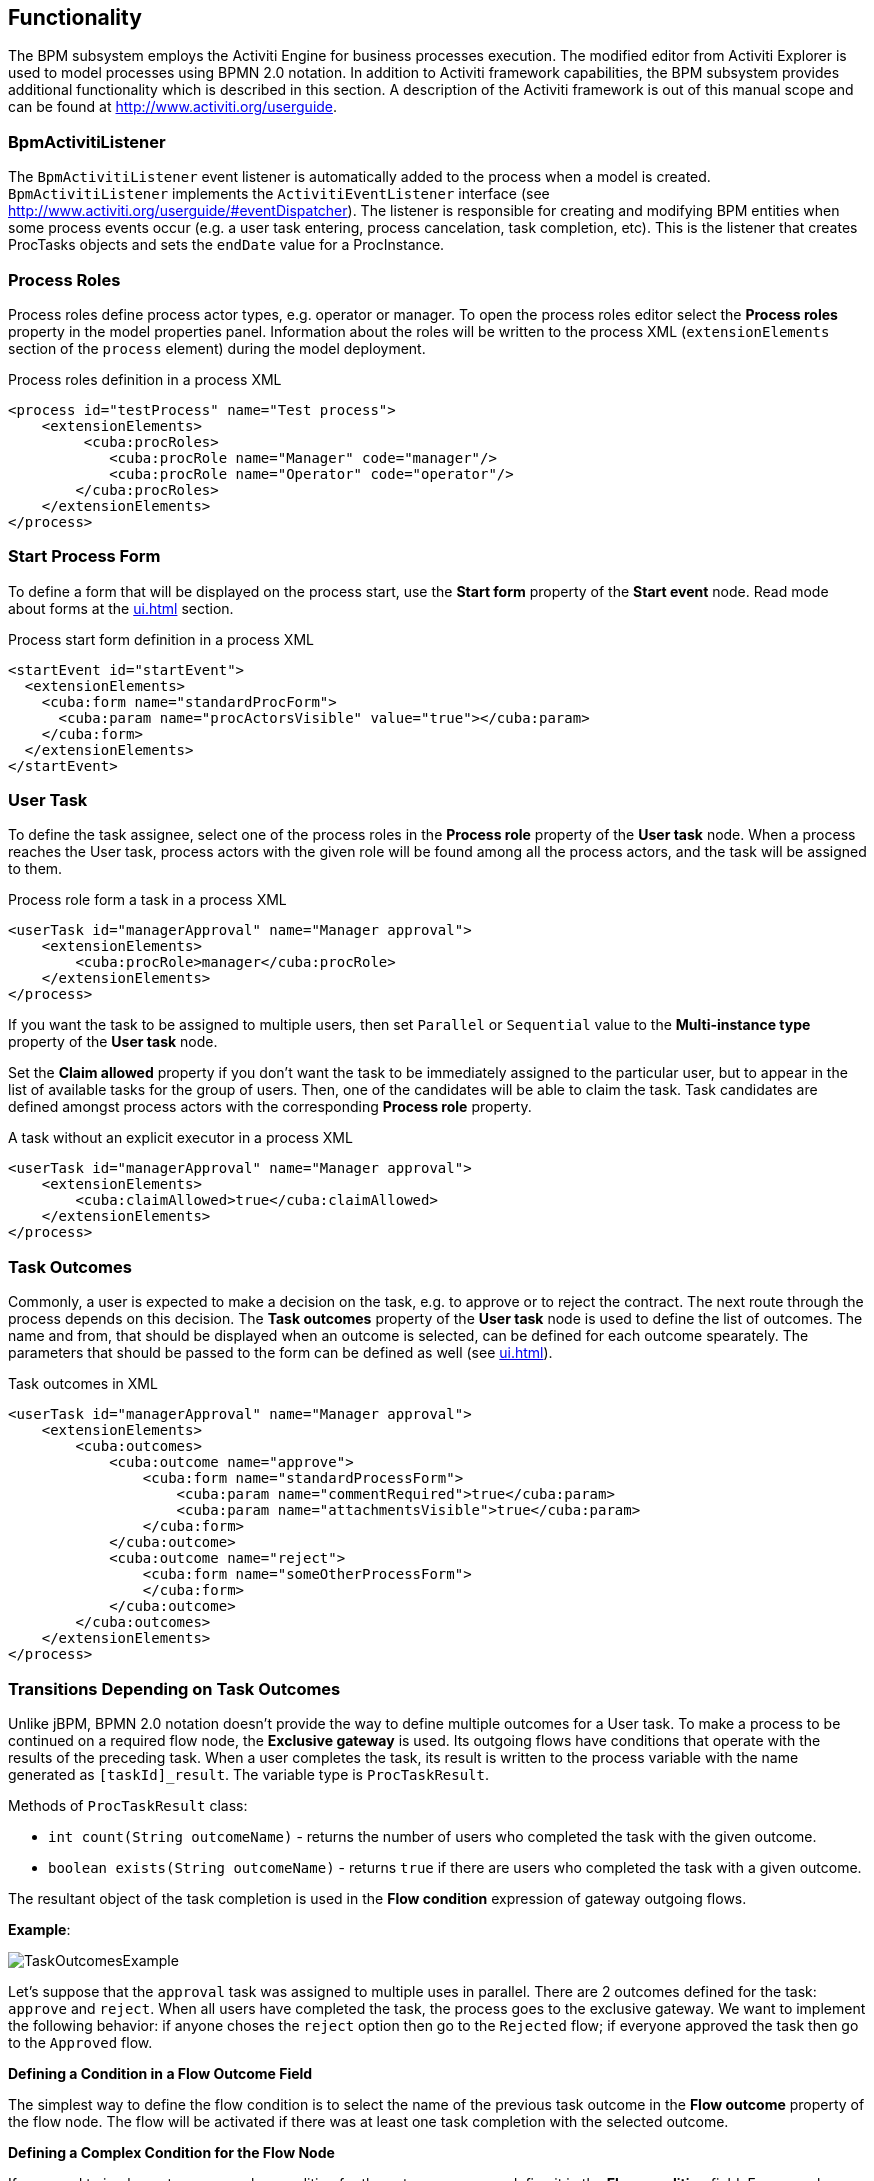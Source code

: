 [[functionality]]
== Functionality

The BPM subsystem employs the Activiti Engine for business processes execution. The modified editor from Activiti Explorer is used to model processes using BPMN 2.0 notation. In addition to Activiti framework capabilities, the BPM subsystem provides additional functionality which is described in this section. A description of the Activiti framework is out of this manual scope and can be found at http://www.activiti.org/userguide.

[[bpm-activiti-listener]]
=== BpmActivitiListener

The `BpmActivitiListener` event listener is automatically added to the process when a model is created. `BpmActivitiListener` implements the `ActivitiEventListener` interface (see http://www.activiti.org/userguide/#eventDispatcher). The listener is responsible for creating and modifying BPM entities when some process events occur (e.g. a user task entering, process cancelation, task completion, etc). This is the listener that creates ProcTasks objects and sets the `endDate` value for a ProcInstance.

[[process-roles]]
=== Process Roles

Process roles define process actor types, e.g. operator or manager. To open the process roles editor select the *Process roles* property in the model properties panel. Information about the roles will be written to the process XML (`extensionElements` section of the `process` element) during the model deployment.

.Process roles definition in a process XML
[source.xml]
----
<process id="testProcess" name="Test process">
    <extensionElements>
         <cuba:procRoles>
            <cuba:procRole name="Manager" code="manager"/>
            <cuba:procRole name="Operator" code="operator"/>
        </cuba:procRoles>
    </extensionElements>
</process>
----

[[start-process-form]]
=== Start Process Form

To define a form that will be displayed on the process start, use the *Start form* property of the *Start event* node. Read mode about forms at the  <<ui.adoc#process-forms>> section.

.Process start form definition in a process XML
[source, xml]
----
<startEvent id="startEvent">
  <extensionElements>
    <cuba:form name="standardProcForm">
      <cuba:param name="procActorsVisible" value="true"></cuba:param>
    </cuba:form>
  </extensionElements>
</startEvent>
----

[[user-task]]
=== User Task

To define the task assignee, select one of the process roles in the *Process role* property of the *User task* node. When a process reaches the User task, process actors with the given role will be found among all the process actors, and the task will be assigned to them.

.Process role form a task in a process XML
[source, xml]
----
<userTask id="managerApproval" name="Manager approval">
    <extensionElements>
        <cuba:procRole>manager</cuba:procRole> 
    </extensionElements>
</process>
----

If you want the task to be assigned to multiple users, then set `Parallel` or `Sequential` value to the *Multi-instance type* property of the *User task* node.

Set the *Claim allowed* property if you don't want the task to be immediately assigned to the particular user, but to appear in the list of available tasks for the group of users. Then, one of the candidates will be able to claim the task. Task candidates are defined amongst process actors with the corresponding *Process role* property.

.A task without an explicit executor in a process XML
[source,xml]
----
<userTask id="managerApproval" name="Manager approval">
    <extensionElements>
        <cuba:claimAllowed>true</cuba:claimAllowed>
    </extensionElements>
</process>
----

[[task-outcomes]]
=== Task Outcomes

Commonly, a user is expected to make a decision on the task, e.g. to approve or to reject the contract. The next route through the process depends on this decision. The *Task outcomes* property of the *User task* node is used to define the list of outcomes. The name and from, that should be displayed when an outcome is selected, can be defined for each outcome spearately. The parameters that should be passed to the form can be defined as well (see <<ui.adoc#process-forms>>).

.Task outcomes in XML
[source, xml]
----
<userTask id="managerApproval" name="Manager approval">
    <extensionElements>
        <cuba:outcomes>
            <cuba:outcome name="approve">
                <cuba:form name="standardProcessForm">
                    <cuba:param name="commentRequired">true</cuba:param>
                    <cuba:param name="attachmentsVisible">true</cuba:param>
                </cuba:form>
            </cuba:outcome>
            <cuba:outcome name="reject">
                <cuba:form name="someOtherProcessForm">
                </cuba:form>
            </cuba:outcome>
        </cuba:outcomes>
    </extensionElements>
</process>
----

[[transitions]]
=== Transitions Depending on Task Outcomes

Unlike jBPM, BPMN 2.0 notation doesn't provide the way to define multiple outcomes for a User task. To make a process to be continued on a required flow node, the *Exclusive gateway* is used. Its outgoing flows have conditions that operate with the results of the preceding task. When a user completes the task, its result is written to the process variable with the name generated as `[taskId]_result`. The variable type is `ProcTaskResult`.

Methods of `ProcTaskResult` class:

* `int count(String outcomeName)` - returns the number of users who completed the task with the given outcome.
* `boolean exists(String outcomeName)` - returns `true` if there are users who completed the task with a given outcome.

The resultant object of the task completion is used in the *Flow condition* expression of gateway outgoing flows.

*Example*:

image::TaskOutcomesExample.png[]

Let's suppose that the `approval` task was assigned to multiple uses in parallel. There are 2 outcomes defined for the task: `approve` and `reject`. When all users have completed the task, the process goes to the exclusive gateway. We want to implement the following behavior: if anyone choses the `reject` option then go to the `Rejected` flow; if everyone approved the task then go to the `Approved` flow.

*Defining a Condition in a Flow Outcome Field*

The simplest way to define the flow condition is to select the name of the previous task outcome in the *Flow outcome* property of the flow node. The flow will be activated if there was at least one task completion with the selected outcome.

*Defining a Complex Condition for the Flow Node*

If you need to implement more complex condition for the outcome, you can define it in the *Flow condition* field. For example, "More than 5 users selected the Reject option" condition looks like following:

[source,groovy]
----
${approval_result.count('reject') > 5}
----

==== Flow Order

Please notice that the flow order must be defined. Otherwise, Activiti could process the default flow before the flows with explicit conditions. To define the flow order use the *Flow order* property of the *Exclusive gateway* node. 

[[script-execution]]
=== Script Evaluation

The *Script task* node is used to evaluate a script. The system analyzes the content of the *Script* property value. If the value is a valid file path and the file exists, then the script from the file will be executed, otherwise the *Script* field will be evaluated.

Note that you are allowed to use `persistence` and `metadata` objects for scripting.

[[service-invocation]]
=== Middleware Beans Methods Invocation

The *Service task* node is used to invoke a service method. Activiti engine is integrated with the Spring framework, so you can access middleware beans by their names. To invoke a managed bean method put the following expression to the *Expression* field:

[source,groovy]
----
${beanName.methodName(processVarName, 'someStringParam')}
----

[[timer]]
=== Completing a Task by Timer

To complete a task after a certain time interval, you should:

* Add the *Boundary timer event* node to the task node.
* Draw the flow from the timer node to the other required node.
* Define an expression for the time interval in the *Time duration* property of the timer node. For example `PT15M` is an expression for 15 minutes interval.
* Set the *Cancel activity* property to true. That will cancel the current task when the timer is fired.
* In the *Timer outcome* property define the task outcome that should be used when the task is completed by the timer.

image::TimerEdit.png[]

.Defining an outcome for the timer
[source, xml]
----
<boundaryEvent id="managerApprovalTimer" cancelActivity="true" attachedToRef="managerApproval">
    <extensionElements>
        <cuba:outcome>approve</cuba:outcome>
    </extensionElements>
</boundaryEvent>
----

By default, the Job executor which processes timers is disabled. To enable it, set an application property `bpm.activiti.asyncExecutorEnabled = true`.

[[localization]]
=== Localization

A process may contain localized messages that are used to display task or outcomes in the user interface.

To open the localized messages editor, select the *Localization property* in the model properties panel.

To localize the task name, create a record with the task id as a key.

To localize the task outcome name, create a record with an expression like `TASK_ID.OUTCOME_NAME` as a key.

To localize the process role name, create a record with a role code as a key.

.Localizaed messages in XML
[source,xml]
----
<process id="testProcess" name="Test process">
    <extensionElements>
        <cuba:localizations>
            <cuba:localization lang="en">
                <cuba:msg key="key1" value="value1"/>
                <cuba:msg key="key2" value="value2"/>
            </cuba:localization>
            <cuba:localization lang="ru">
                <cuba:msg key="key1" value="value1"/>
                <cuba:msg key="key2" value="value2"/>
            </cuba:localization>
      </cuba:localizations>
    </extensionElements>
</process>
----

[[submodels]]
=== Submodels

A *Sub model* node of the *Structural group* allows using an existing model as a part of a new model. While deploying a process submodel elements are being inserted to the current model, and a process XML is produced from the result of this concatenation.